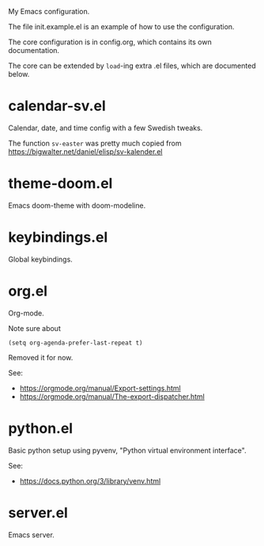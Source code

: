 My Emacs configuration.

The file init.example.el is an example of how to use the configuration.

The core configuration is in config.org, which contains its own documentation.

The core can be extended by =load=-ing extra .el files, which are documented below.

* calendar-sv.el
Calendar, date, and time config with a few Swedish tweaks.

The function =sv-easter= was pretty much copied from https://bigwalter.net/daniel/elisp/sv-kalender.el
* theme-doom.el
Emacs doom-theme with doom-modeline.
* keybindings.el
Global keybindings.
* org.el
Org-mode.

Note sure about
: (setq org-agenda-prefer-last-repeat t)
Removed it for now.

See:
- https://orgmode.org/manual/Export-settings.html
- https://orgmode.org/manual/The-export-dispatcher.html
* python.el
Basic python setup using pyvenv, "Python virtual environment interface".

See:
- https://docs.python.org/3/library/venv.html
* server.el
Emacs server.